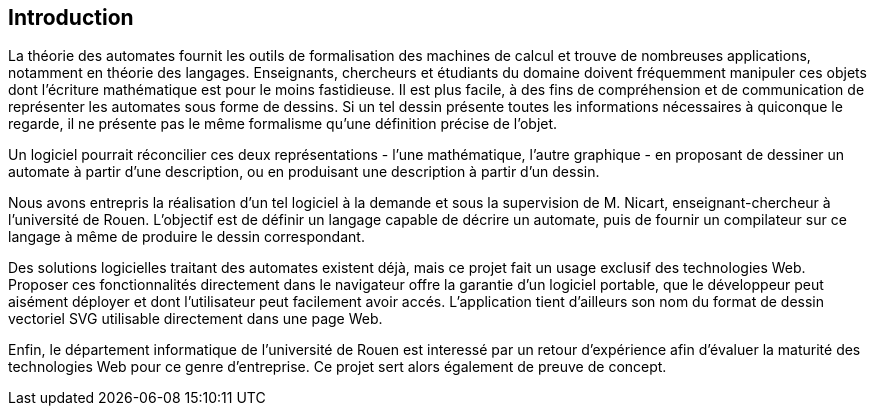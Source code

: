 == Introduction

La théorie des automates fournit les outils de formalisation des machines de
calcul et trouve de nombreuses applications, notamment en théorie
des langages. Enseignants, chercheurs et étudiants du domaine doivent
fréquemment manipuler ces objets dont l'écriture mathématique est pour le moins
fastidieuse. Il est plus facile, à des fins de compréhension et de communication
 de représenter les automates sous forme de dessins.
Si un tel dessin présente toutes les informations nécessaires à quiconque
le regarde, il ne présente pas le même formalisme qu'une définition précise de l'objet.

Un logiciel pourrait réconcilier ces deux représentations - l'une mathématique,
l'autre graphique - en proposant de dessiner un automate à partir d'une
description, ou en produisant une description à partir d'un dessin.

Nous avons entrepris la réalisation d'un tel logiciel à la demande et sous
la supervision de M. Nicart, enseignant-chercheur à l'université de Rouen.
L'objectif est de définir un langage capable de décrire un automate, puis de
fournir un compilateur sur ce langage à même de produire le dessin correspondant.

Des solutions logicielles traitant des automates existent déjà, mais ce projet
fait un usage exclusif des technologies Web.
Proposer ces fonctionnalités directement dans le navigateur offre la garantie
d'un logiciel portable, que le développeur peut aisément déployer et dont
l'utilisateur peut facilement avoir accés. L'application tient d'ailleurs son
nom du format de dessin vectoriel SVG utilisable directement dans une page Web.

Enfin, le département informatique de l'université de Rouen est interessé par
un retour d'expérience afin d'évaluer la maturité des technologies Web pour
ce genre d'entreprise. Ce projet sert alors également de preuve de concept.
